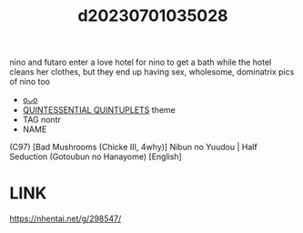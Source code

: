 :PROPERTIES:
:ID:       4b62fb43-2ffe-48ca-a65d-262ff4195649
:END:
#+title: d20230701035028
#+filetags: :20230701035028:ntronary:
nino and futaro enter a love hotel for nino to get a bath while the hotel cleans her clothes, but they end up having sex, wholesome, dominatrix pics of nino too
- [[id:19e992af-6d46-4d36-be7e-159f85bb666b][oᴗo]]
- [[id:7874b374-d893-4eba-9249-ee42d9781d5a][QUINTESSENTIAL QUINTUPLETS]] theme
- TAG nontr
- NAME
(C97) [Bad Mushrooms (Chicke III, 4why)] Nibun no Yuudou | Half Seduction (Gotoubun no Hanayome) [English]
* LINK
https://nhentai.net/g/298547/

